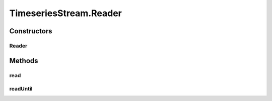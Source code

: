 .. java:import:: java.io EOFException

.. java:import:: java.io InputStream

.. java:import:: java.io ObjectInputStream

.. java:import:: java.io ObjectOutputStream

.. java:import:: java.io OutputStream

.. java:import:: java.util ArrayList

.. java:import:: java.util List

TimeseriesStream.Reader
=======================

.. java:package:: com.github.pmtischler.base
   :noindex:

.. java:type:: public static class Reader
   :outertype: TimeseriesStream

   Timeseries reader.

Constructors
------------
Reader
^^^^^^

.. java:constructor:: public Reader(InputStream inputStream) throws Exception
   :outertype: TimeseriesStream.Reader

   Creates the Reader.

   :param inputStream: The input stream to read from.

Methods
-------
read
^^^^

.. java:method:: public DataPoint read() throws Exception
   :outertype: TimeseriesStream.Reader

   Reads a DataPoint from the input stream.

   :return: DataPoint if available, null otherwise.

readUntil
^^^^^^^^^

.. java:method:: public List<DataPoint> readUntil(double time) throws Exception
   :outertype: TimeseriesStream.Reader

   Reads all DataPoint up to specific time.

   :param time: The timestamp to read up to (seconds, inclusive).
   :return: The DataPoint read.


